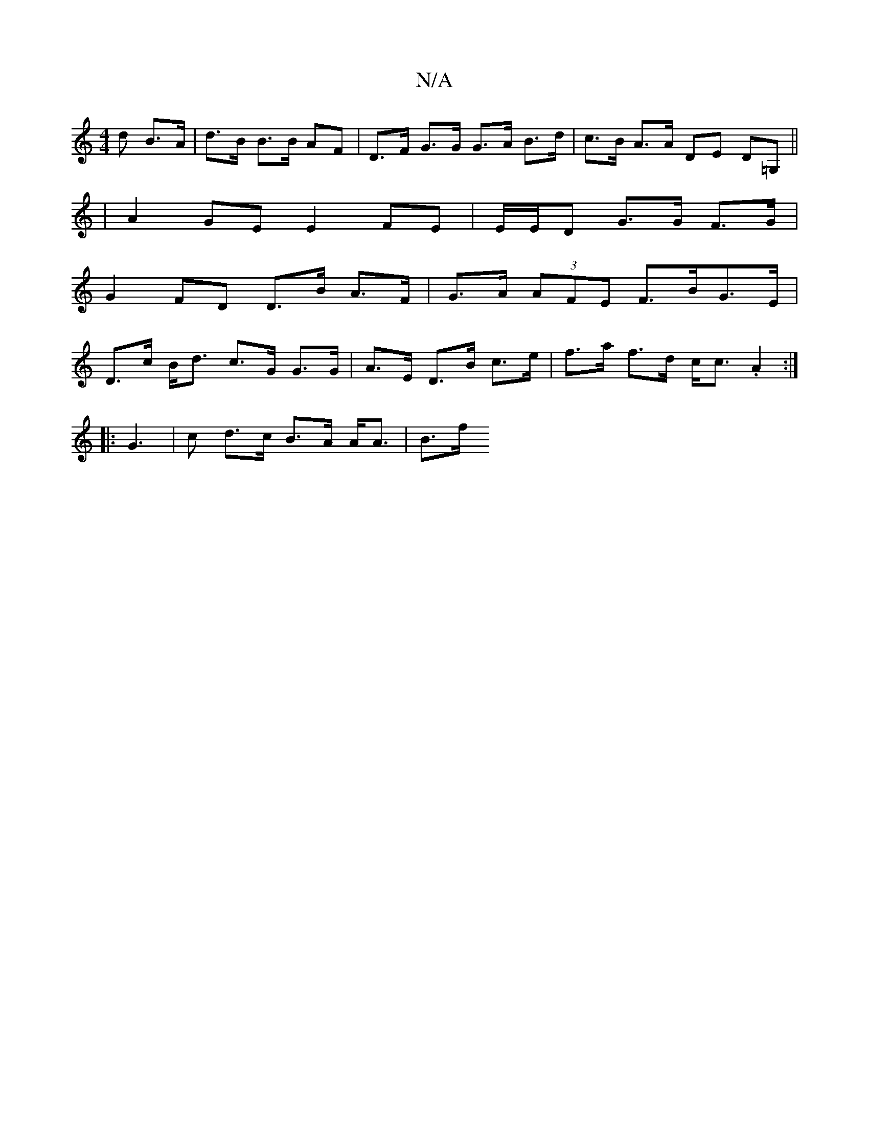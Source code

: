 X:1
T:N/A
M:4/4
R:N/A
K:Cmajor
d B>A | d>B B>B AF | D>F G>G G>A B>d | c>B A>A DE D=G, ||
|A2 GE E2 FE | E/2E/2D G>G F>G |
G2 FD D>B A>F | G>A (3AFE F>BG>E |
D>c B<d c>G G>G | A>E D>B c>e | f>a f>d c<c .A2 :|
|:G3|c d>c B>A A<A |B>f